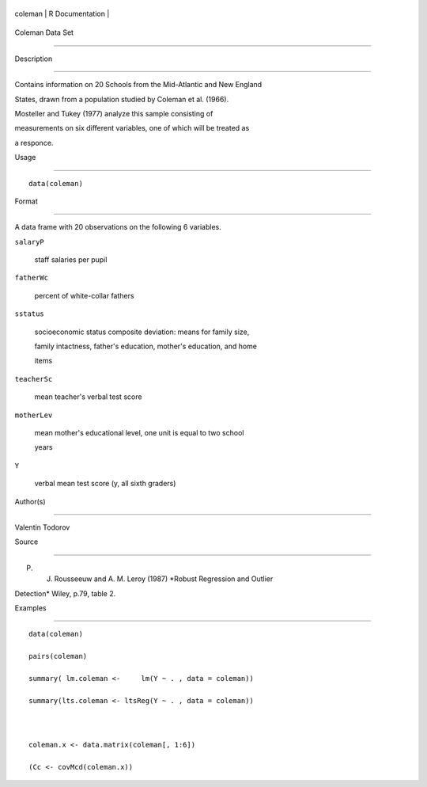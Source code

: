 +-----------+-------------------+
| coleman   | R Documentation   |
+-----------+-------------------+

Coleman Data Set
----------------

Description
~~~~~~~~~~~

Contains information on 20 Schools from the Mid-Atlantic and New England
States, drawn from a population studied by Coleman et al. (1966).
Mosteller and Tukey (1977) analyze this sample consisting of
measurements on six different variables, one of which will be treated as
a responce.

Usage
~~~~~

::

    data(coleman)

Format
~~~~~~

A data frame with 20 observations on the following 6 variables.

``salaryP``
    staff salaries per pupil

``fatherWc``
    percent of white-collar fathers

``sstatus``
    socioeconomic status composite deviation: means for family size,
    family intactness, father's education, mother's education, and home
    items

``teacherSc``
    mean teacher's verbal test score

``motherLev``
    mean mother's educational level, one unit is equal to two school
    years

``Y``
    verbal mean test score (y, all sixth graders)

Author(s)
~~~~~~~~~

Valentin Todorov

Source
~~~~~~

P. J. Rousseeuw and A. M. Leroy (1987) *Robust Regression and Outlier
Detection* Wiley, p.79, table 2.

Examples
~~~~~~~~

::

    data(coleman)
    pairs(coleman)
    summary( lm.coleman <-     lm(Y ~ . , data = coleman))
    summary(lts.coleman <- ltsReg(Y ~ . , data = coleman))

    coleman.x <- data.matrix(coleman[, 1:6])
    (Cc <- covMcd(coleman.x))
